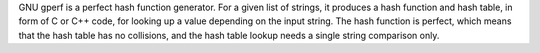 GNU gperf is a perfect hash function generator. For a given list of strings,
it produces a hash function and hash table, in form of C or C++ code, for
looking up a value depending on the input string. The hash function is
perfect, which means that the hash table has no collisions, and the hash
table lookup needs a single string comparison only.

